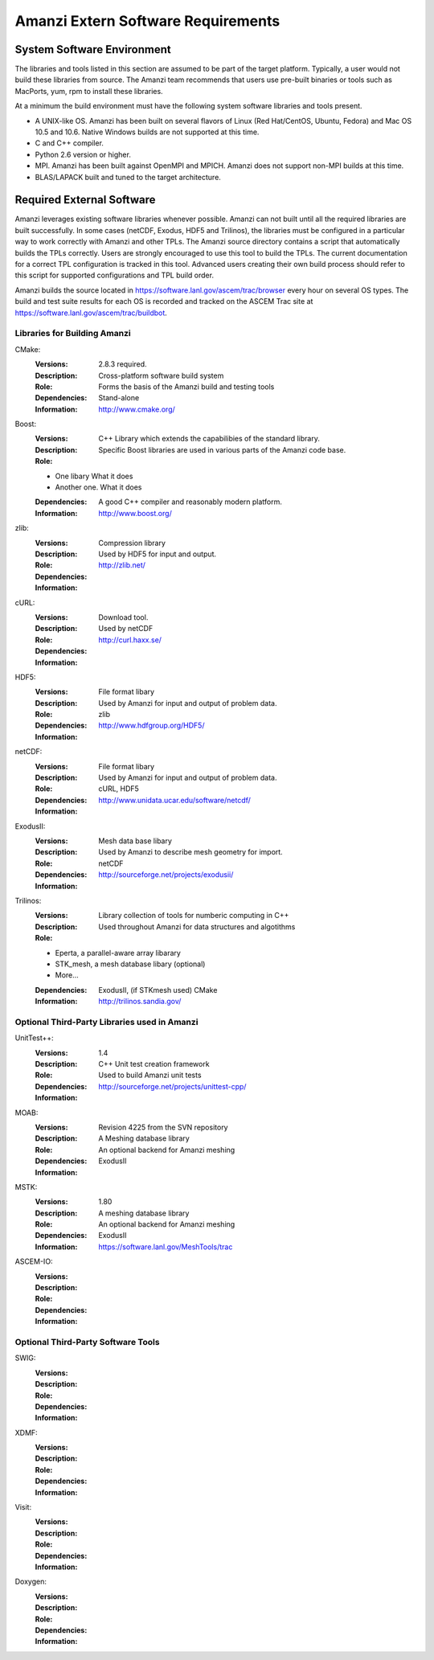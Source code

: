 =====================================
 Amanzi Extern Software Requirements
=====================================

System Software Environment
===========================

The libraries and tools listed in this section are assumed to be part
of the target platform. Typically, a user would not build these
libraries from source.  The Amanzi team recommends that users use
pre-built binaries or tools such as MacPorts, yum, rpm to install
these libraries.

At a minimum the build environment must have the following system
software libraries and tools present.

* A UNIX-like OS. Amanzi has been built on several flavors of Linux
  (Red Hat/CentOS, Ubuntu, Fedora) and Mac OS 10.5 and 10.6. Native
  Windows builds are not supported at this time.
* C and C++ compiler.
* Python 2.6 version or higher.
* MPI. Amanzi has been built against OpenMPI and MPICH. Amanzi does
  not support non-MPI builds at this time.
* BLAS/LAPACK built and tuned to the target architecture.

Required External Software
==========================

Amanzi leverages existing software libraries whenever possible. Amanzi
can not built until all the required libraries are built
successfully. In some cases (netCDF, Exodus, HDF5 and Trilinos), the
libraries must be configured in a particular way to work correctly
with Amanzi and other TPLs. The Amanzi source directory contains a
script that automatically builds the TPLs correctly. Users are
strongly encouraged to use this tool to build the TPLs. The current
documentation for a correct TPL configuration is tracked in this
tool. Advanced users creating their own build process should refer to
this script for supported configurations and TPL build order.

Amanzi builds the source located in
https://software.lanl.gov/ascem/trac/browser every hour on several OS
types.  The build and test suite results for each OS is recorded and
tracked on the ASCEM Trac site at
https://software.lanl.gov/ascem/trac/buildbot.

Libraries for Building Amanzi
-----------------------------

CMake:
        :Versions: 2.8.3 required.
        :Description: Cross-platform software build system
        :Role: Forms the basis of the Amanzi build and testing tools
        :Dependencies: Stand-alone
        :Information: http://www.cmake.org/


Boost:
        :Versions:
        :Description: C++ Library which extends the capabilibies of the standard library.
        :Role: Specific Boost libraries are used in various parts of the Amanzi code base.

        - One libary   What it does
        - Another one. What it does

        :Dependencies: A good C++ compiler and reasonably modern platform.
        :Information: http://www.boost.org/


zlib:
        :Versions:
        :Description: Compression library
        :Role: Used by HDF5 for input and output.
        :Dependencies: 
        :Information: http://zlib.net/


cURL:
        :Versions:
        :Description: Download tool.
        :Role: Used by netCDF  
        :Dependencies:
        :Information: http://curl.haxx.se/


HDF5:
        :Versions:
        :Description: File format libary
        :Role: Used by Amanzi for input and output of problem data.
        :Dependencies: zlib
        :Information: http://www.hdfgroup.org/HDF5/


netCDF:
        :Versions:
        :Description: File format libary
        :Role: Used by Amanzi for input and output of problem data.
        :Dependencies:  cURL, HDF5
        :Information: http://www.unidata.ucar.edu/software/netcdf/


ExodusII:
        :Versions:
        :Description: Mesh data base libary
        :Role: Used by Amanzi to describe mesh geometry for import.
        :Dependencies: netCDF
        :Information: http://sourceforge.net/projects/exodusii/


Trilinos:
        :Versions:
        :Description: Library collection of tools for numberic computing in C++
        :Role: Used throughout Amanzi for data structures and algotithms
        
        - Eperta, a parallel-aware array libarary
        - STK_mesh, a mesh database libary (optional)
        - More...

        :Dependencies: ExodusII, (if STKmesh used) CMake
        :Information: http://trilinos.sandia.gov/


Optional Third-Party Libraries used in Amanzi
---------------------------------------------

UnitTest++:
        :Versions: 1.4
        :Description: C++ Unit test creation framework
        :Role: Used to build Amanzi unit tests
        :Dependencies: 
        :Information: http://sourceforge.net/projects/unittest-cpp/


MOAB:
        :Versions: Revision 4225 from the SVN repository
        :Description: A Meshing database library
        :Role: An optional backend for Amanzi meshing
        :Dependencies: ExodusII
        :Information: 

MSTK:
        :Versions: 1.80
        :Description: A meshing database library
        :Role: An optional backend for Amanzi meshing
        :Dependencies: ExodusII
        :Information:  https://software.lanl.gov/MeshTools/trac

ASCEM-IO:
        :Versions:
        :Description:
        :Role: 
        :Dependencies:
        :Information: 



Optional Third-Party Software Tools
-----------------------------------

SWIG:
        :Versions:
        :Description:
        :Role: 
        :Dependencies:
        :Information: 

XDMF:
        :Versions:
        :Description:
        :Role: 
        :Dependencies:
        :Information: 

Visit:
        :Versions:
        :Description:
        :Role: 
        :Dependencies:
        :Information: 

Doxygen:
        :Versions:
        :Description:
        :Role: 
        :Dependencies:
        :Information: 








